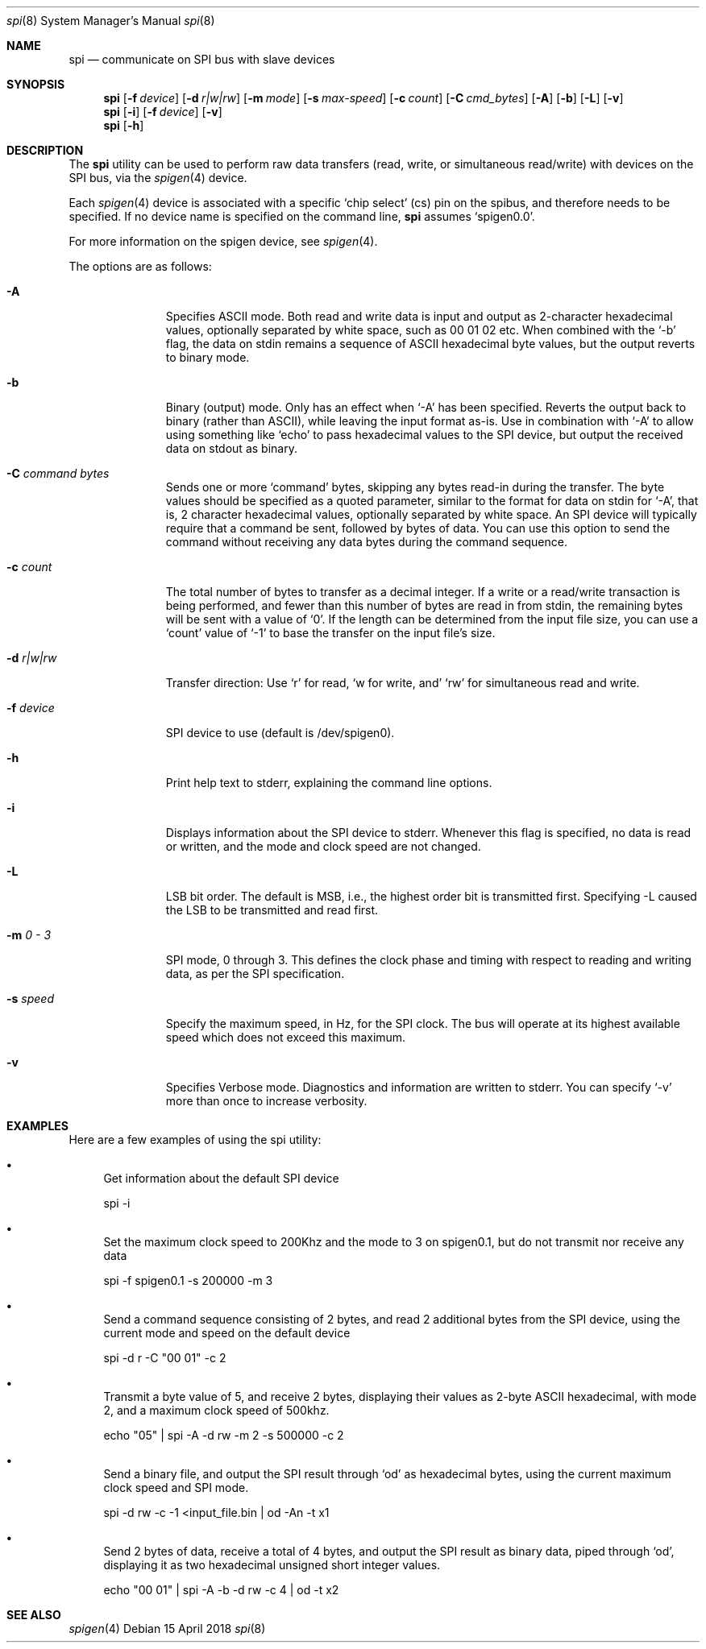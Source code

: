 .\" Copyright (c) 2018 by S.F.T. Inc.
.\" 
.\" Redistribution and use in source and binary forms, with or without
.\" modification, are permitted provided that the following conditions
.\" are met:
.\" 1. Redistributions of source code must retain the above copyright
.\"    notice, this list of conditions and the following disclaimer.
.\" 2. Redistributions in binary form must reproduce the above copyright
.\"    notice, this list of conditions and the following disclaimer in the
.\"    documentation and/or other materials provided with the distribution.
.\"
.\" THIS SOFTWARE IS PROVIDED BY THE AUTHOR AND CONTRIBUTORS ``AS IS'' AND
.\" ANY EXPRESS OR IMPLIED WARRANTIES, INCLUDING, BUT NOT LIMITED TO, THE
.\" IMPLIED WARRANTIES OF MERCHANTABILITY AND FITNESS FOR A PARTICULAR PURPOSE
.\" ARE DISCLAIMED.  IN NO EVENT SHALL THE AUTHOR OR CONTRIBUTORS BE LIABLE
.\" FOR ANY DIRECT, INDIRECT, INCIDENTAL, SPECIAL, EXEMPLARY, OR CONSEQUENTIAL
.\" DAMAGES (INCLUDING, BUT NOT LIMITED TO, PROCUREMENT OF SUBSTITUTE GOODS
.\" OR SERVICES; LOSS OF USE, DATA, OR PROFITS; OR BUSINESS INTERRUPTION)
.\" HOWEVER CAUSED AND ON ANY THEORY OF LIABILITY, WHETHER IN CONTRACT, STRICT
.\" LIABILITY, OR TORT (INCLUDING NEGLIGENCE OR OTHERWISE) ARISING IN ANY WAY
.\" OUT OF THE USE OF THIS SOFTWARE, EVEN IF ADVISED OF THE POSSIBILITY OF
.\" SUCH DAMAGE.
.\"
.\" $FreeBSD$
.\"
.Dd "15 April 2018"
.Dt spi 8
.Os
.Sh NAME
.Nm spi
.Nd communicate on SPI bus with slave devices
.Sh SYNOPSIS
.Nm
.Op Fl f Ar device
.Op Fl d Ar r|w|rw
.Op Fl m Ar mode
.Op Fl s Ar max-speed
.Op Fl c Ar count
.Op Fl C Ar cmd_bytes
.Op Fl A
.Op Fl b
.Op Fl L
.Op Fl v
.Nm
.Op Fl i
.Op Fl f Ar device
.Op Fl v
.Nm
.Op Fl h
.Sh DESCRIPTION
The
.Nm
utility can be used to perform raw data transfers
.Pq read, write, or simultaneous read/write
with devices on the SPI bus, via the
.Xr spigen 4
device.
.Pp
Each
.Xr spigen 4
device is associated with a specific
.Sq chip select
.Pq cs
pin on the spibus, and therefore needs to be specified.
If no device name is specified on the command line,
.Nm
assumes
.Sq spigen0.0 .
.Pp
For more information on the spigen device, see
.Xr spigen 4 .
.Pp
The options are as follows:
.Bl -tag -width ".Fl f Ar device"
.It Fl A
Specifies ASCII mode.
Both read and write data is input and output as
2-character hexadecimal values, optionally separated by white space,
such as 00 01 02 etc.
When combined with the
.Sq -b
flag, the data on stdin remains a sequence of ASCII hexadecimal
byte values, but the output reverts to binary mode.
.It Fl b
Binary
.Pq output
mode.
Only has an effect when
.Sq -A
has been specified.
Reverts the output back to binary
.Pq rather than ASCII ,
while leaving the input format as-is.
Use in combination with
.Sq -A
to allow using something like
.Sq echo
to pass hexadecimal values to the SPI device, but output the received data
on stdout as binary.
.It Fl C Ar command bytes
Sends one or more 
.Sq command
bytes, skipping any bytes read-in during the transfer.
The byte values should be specified as a quoted parameter, similar to the
format for data on stdin for
.Sq -A ,
that is, 2 character hexadecimal values, optionally separated by white space.
An SPI device will typically require that a command be sent, followed by
bytes of data.
You can use this option to send the command without receiving any data bytes
during the command sequence.
.It Fl c Ar count
The total number of bytes to transfer as a decimal integer.
If a write or a read/write transaction is being performed, and fewer than
this number of bytes are read in from stdin, the remaining bytes will be
sent with a value of
.Sq 0 .
If the length can be determined from the input file size, you can use a
.Sq count
value of
.Sq -1
to base the transfer on the input file's size.
.It Fl d Ar r|w|rw
Transfer direction: Use
.Sq r
for read,
.Sq w for write, and
.Sq rw
for simultaneous read and write.
.It Fl f Ar device
SPI device to use
.Pq default is /dev/spigen0 .
.It Fl h
Print help text to stderr, explaining the command line options.
.It Fl i
Displays information about the SPI device to stderr.
Whenever this flag is specified, no data is read or written, and the mode
and clock speed are not changed.
.It Fl L
LSB bit order.
The default is MSB, i.e., the highest order bit is
transmitted first.
Specifying -L caused the LSB to be transmitted and read first.
.It Fl m Ar 0 - 3
SPI mode, 0 through 3.
This defines the clock phase and timing with respect to reading and writing
data, as per the SPI specification.
.It Fl s Ar speed
Specify the maximum speed, in Hz, for the SPI clock.
The bus will operate at its highest available speed which does not
exceed this maximum.
.It Fl v
Specifies Verbose mode.
Diagnostics and information are written to stderr.
You can specify
.Sq -v
more than once to increase verbosity.
.El
.Sh EXAMPLES
Here are a few examples of using the spi utility:
.Bl -bullet
.It
Get information about the default SPI device
.Pp
spi -i
.It
Set the maximum clock speed to 200Khz and the mode to 3 on spigen0.1, but do
not transmit nor receive any data
.Pp
spi -f spigen0.1 -s 200000 -m 3
.It
Send a command sequence consisting of 2 bytes, and read 2 additional bytes
from the SPI device, using the current mode and speed on the default device
.Pp
spi -d r -C "00 01" -c 2
.It
Transmit a byte value of 5, and receive 2 bytes, displaying their values as
2-byte ASCII hexadecimal, with mode 2, and a maximum clock speed of 500khz.
.Pp
echo "05" | spi -A -d rw -m 2 -s 500000 -c 2
.It
Send a binary file, and output the SPI result through
.Sq od
as hexadecimal bytes, using the current maximum clock speed and SPI mode.
.Pp
spi -d rw -c -1 <input_file.bin | od -An -t x1
.It
Send 2 bytes of data, receive a total of 4 bytes, and output the SPI result
as binary data, piped through
.Sq od ,
displaying it as two hexadecimal unsigned short integer values.
.Pp
echo "00 01" | spi -A -b -d rw -c 4 | od -t x2
.El
.Pp
.Sh SEE ALSO
.Xr spigen 4
